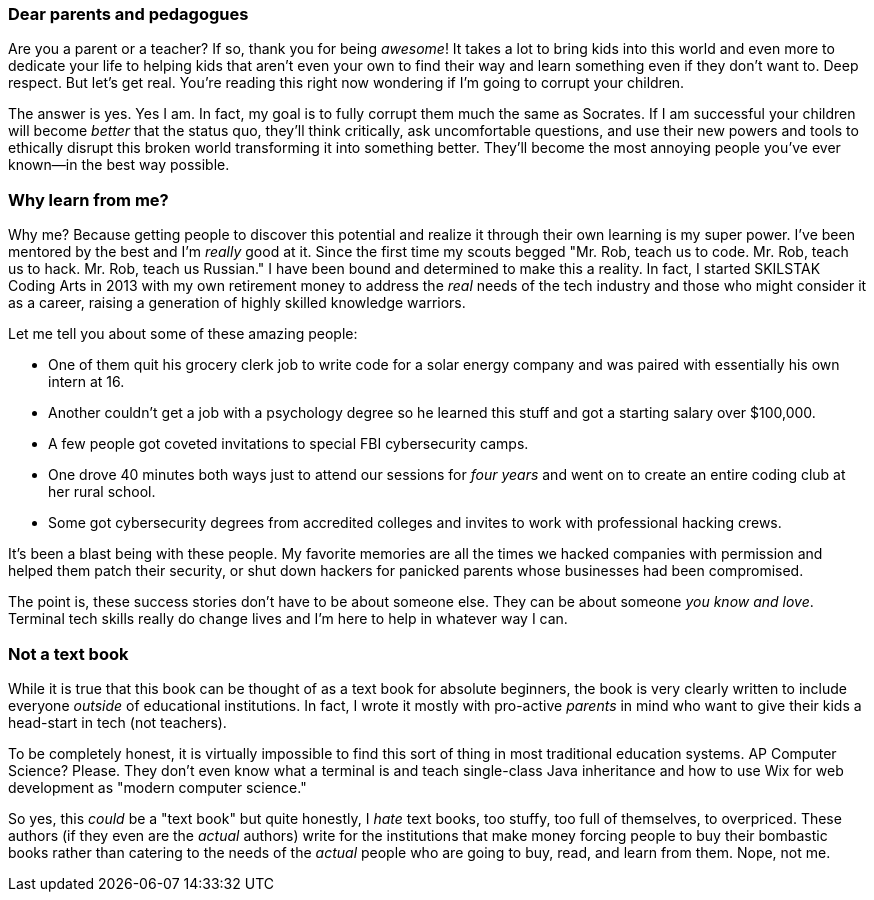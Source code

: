 === Dear parents and pedagogues

Are you a parent or a teacher? If so, thank you for being _awesome_! It takes a lot to bring kids into this world and even more to dedicate your life to helping kids that aren't even your own to find their way and learn something even if they don't want to. Deep respect. But let's get real. You're reading this right now wondering if I'm going to corrupt your children.

The answer is yes. Yes I am. In fact, my goal is to fully corrupt them much the same as Socrates. If I am successful your children will become _better_ that the status quo, they'll think critically, ask uncomfortable questions, and use their new powers and tools to ethically disrupt this broken world transforming it into something better. They'll become the most annoying people you've ever known—in the best way possible.

=== Why learn from me?

Why me? Because getting people to discover this potential and realize it through their own learning is my super power. I've been mentored by the best and I'm _really_ good at it. Since the first time my scouts begged "Mr. Rob, teach us to code. Mr. Rob, teach us to hack. Mr. Rob, teach us Russian." I have been bound and determined to make this a reality. In fact, I started SKILSTAK Coding Arts in 2013 with my own retirement money to address the _real_ needs of the tech industry and those who might consider it as a career, raising a generation of highly skilled knowledge warriors.

Let me tell you about some of these amazing people:

- One of them quit his grocery clerk job to write code for a solar energy company and was paired with essentially his own intern at 16.

- Another couldn't get a job with a psychology degree so he learned this stuff and got a starting salary over $100,000.

- A few people got coveted invitations to special FBI cybersecurity camps.

- One drove 40 minutes both ways just to attend our sessions for _four years_ and went on to create an entire coding club at her rural school.

- Some got cybersecurity degrees from accredited colleges and invites to work with professional hacking crews.

It's been a blast being with these people. My favorite memories are all the times we hacked companies with permission and helped them patch their security, or shut down hackers for panicked parents whose businesses had been compromised.

The point is, these success stories don't have to be about someone else. They can be about someone _you know and love_. Terminal tech skills really do change lives and I'm here to help in whatever way I can.

=== Not a text book

While it is true that this book can be thought of as a text book for absolute beginners, the book is very clearly written to include everyone _outside_ of educational institutions. In fact, I wrote it mostly with pro-active _parents_ in mind who want to give their kids a head-start in tech (not teachers).

To be completely honest, it is virtually impossible to find this sort of thing in most traditional education systems. AP Computer Science? Please. They don't even know what a terminal is and teach single-class Java inheritance and how to use Wix for web development as "modern computer science."

So yes, this _could_ be a "text book" but quite honestly, I _hate_ text books, too stuffy, too full of themselves, to overpriced. These authors (if they even are the _actual_ authors) write for the institutions that make money forcing people to buy their bombastic books rather than catering to the needs of the _actual_ people who are going to buy, read, and learn from them. Nope, not me.
